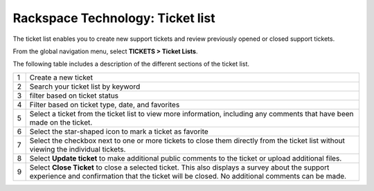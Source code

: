 .. _ticket_list:

=======================================================
Rackspace Technology: Ticket list
=======================================================

The ticket list enables you to create new support tickets and
review previously opened or closed support tickets.

From the global navigation menu, select **TICKETS > Ticket Lists**.

.. image:: /static/img/ticket-list.png
    :alt: **the ticket list**

The following table includes a description of the different sections of the
ticket list.

+------------+---------------------+
| 1          | Create a new ticket |
+------------+---------------------+
| 2          | Search your ticket  |
|            | list by keyword     |
+------------+---------------------+
| 3          | filter based on     |
|            | ticket status       |
+------------+---------------------+
| 4          | Filter based on     |
|            | ticket type, date,  |
|            | and favorites       |
+------------+---------------------+
| 5          | Select a ticket from|
|            | the ticket list to  |
|            | view more           |
|            | information,        |
|            | including any       |
|            | comments that have  |
|            | been made on the    |
|            | ticket.             |
+------------+---------------------+
| 6          | Select the          |
|            | star-shaped icon to |
|            | mark a ticket       |
|            | as favorite         |
+------------+---------------------+
| 7          | Select the checkbox |
|            | next to one or more |
|            | tickets to close    |
|            | them directly from  |
|            | the ticket list     |
|            | without viewing the |
|            | individual tickets. |
+------------+---------------------+
| 8          | Select              |
|            | **Update ticket** to|
|            | make additional     |
|            | public comments to  |
|            | the ticket or       |
|            | upload additional   |
|            | files.              |
+------------+---------------------+
| 9          | Select              |
|            | **Close Ticket** to |
|            | close a selected    |
|            | ticket. This also   |
|            | displays a survey   |
|            | about the support   |
|            | experience and      |
|            | confirmation that   |
|            | the ticket will be  |
|            | closed. No          |
|            | additional comments |
|            | can be made.        |
+------------+---------------------+

